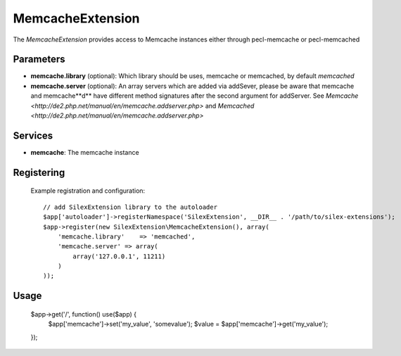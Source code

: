 MemcacheExtension
================

The *MemcacheExtension* provides access to Memcache instances
either through pecl-memcache or pecl-memcached 

Parameters
----------

* **memcache.library** (optional): Which library should be uses, memcache or memcached,
  by default *memcached*

* **memcache.server** (optional): An array servers which are added via addSever, please be aware
  that memcache and memcache**d** have different method signatures after the second argument for
  addServer. See `Memcache <http://de2.php.net/manual/en/memcache.addserver.php>` and
  `Memcached <http://de2.php.net/manual/en/memcache.addserver.php>`

Services
--------

* **memcache**: The memcache instance

Registering
-----------
  Example registration and configuration::

    // add SilexExtension library to the autoloader 
    $app['autoloader']->registerNamespace('SilexExtension', __DIR__ . '/path/to/silex-extensions');
    $app->register(new SilexExtension\MemcacheExtension(), array(
        'memcache.library'    => 'memcached',
        'memcache.server' => array(
            array('127.0.0.1', 11211)    
        )
    ));
    
Usage
-----

    $app->get('/', function() use($app) {
        $app['memcache']->set('my_value', 'somevalue');
        $value = $app['memcache']->get('my_value');
    });
    
    
    
    
    
    
    
    
    
    
